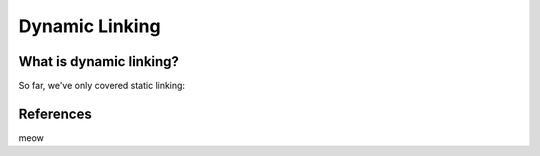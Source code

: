 Dynamic Linking
###############

What is dynamic linking?
************************

So far, we've only covered static linking: 

References
**********
meow
